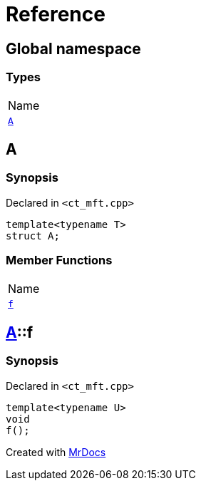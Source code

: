 = Reference
:mrdocs:

[#index]
== Global namespace

=== Types

[cols=1]
|===
| Name
| <<A,`A`>> 
|===

[#A]
== A

=== Synopsis

Declared in `&lt;ct&lowbar;mft&period;cpp&gt;`

[source,cpp,subs="verbatim,replacements,macros,-callouts"]
----
template&lt;typename T&gt;
struct A;
----

=== Member Functions

[cols=1]
|===
| Name
| <<A-f,`f`>> 
|===

[#A-f]
== <<A,A>>::f

=== Synopsis

Declared in `&lt;ct&lowbar;mft&period;cpp&gt;`

[source,cpp,subs="verbatim,replacements,macros,-callouts"]
----
template&lt;typename U&gt;
void
f();
----


[.small]#Created with https://www.mrdocs.com[MrDocs]#
